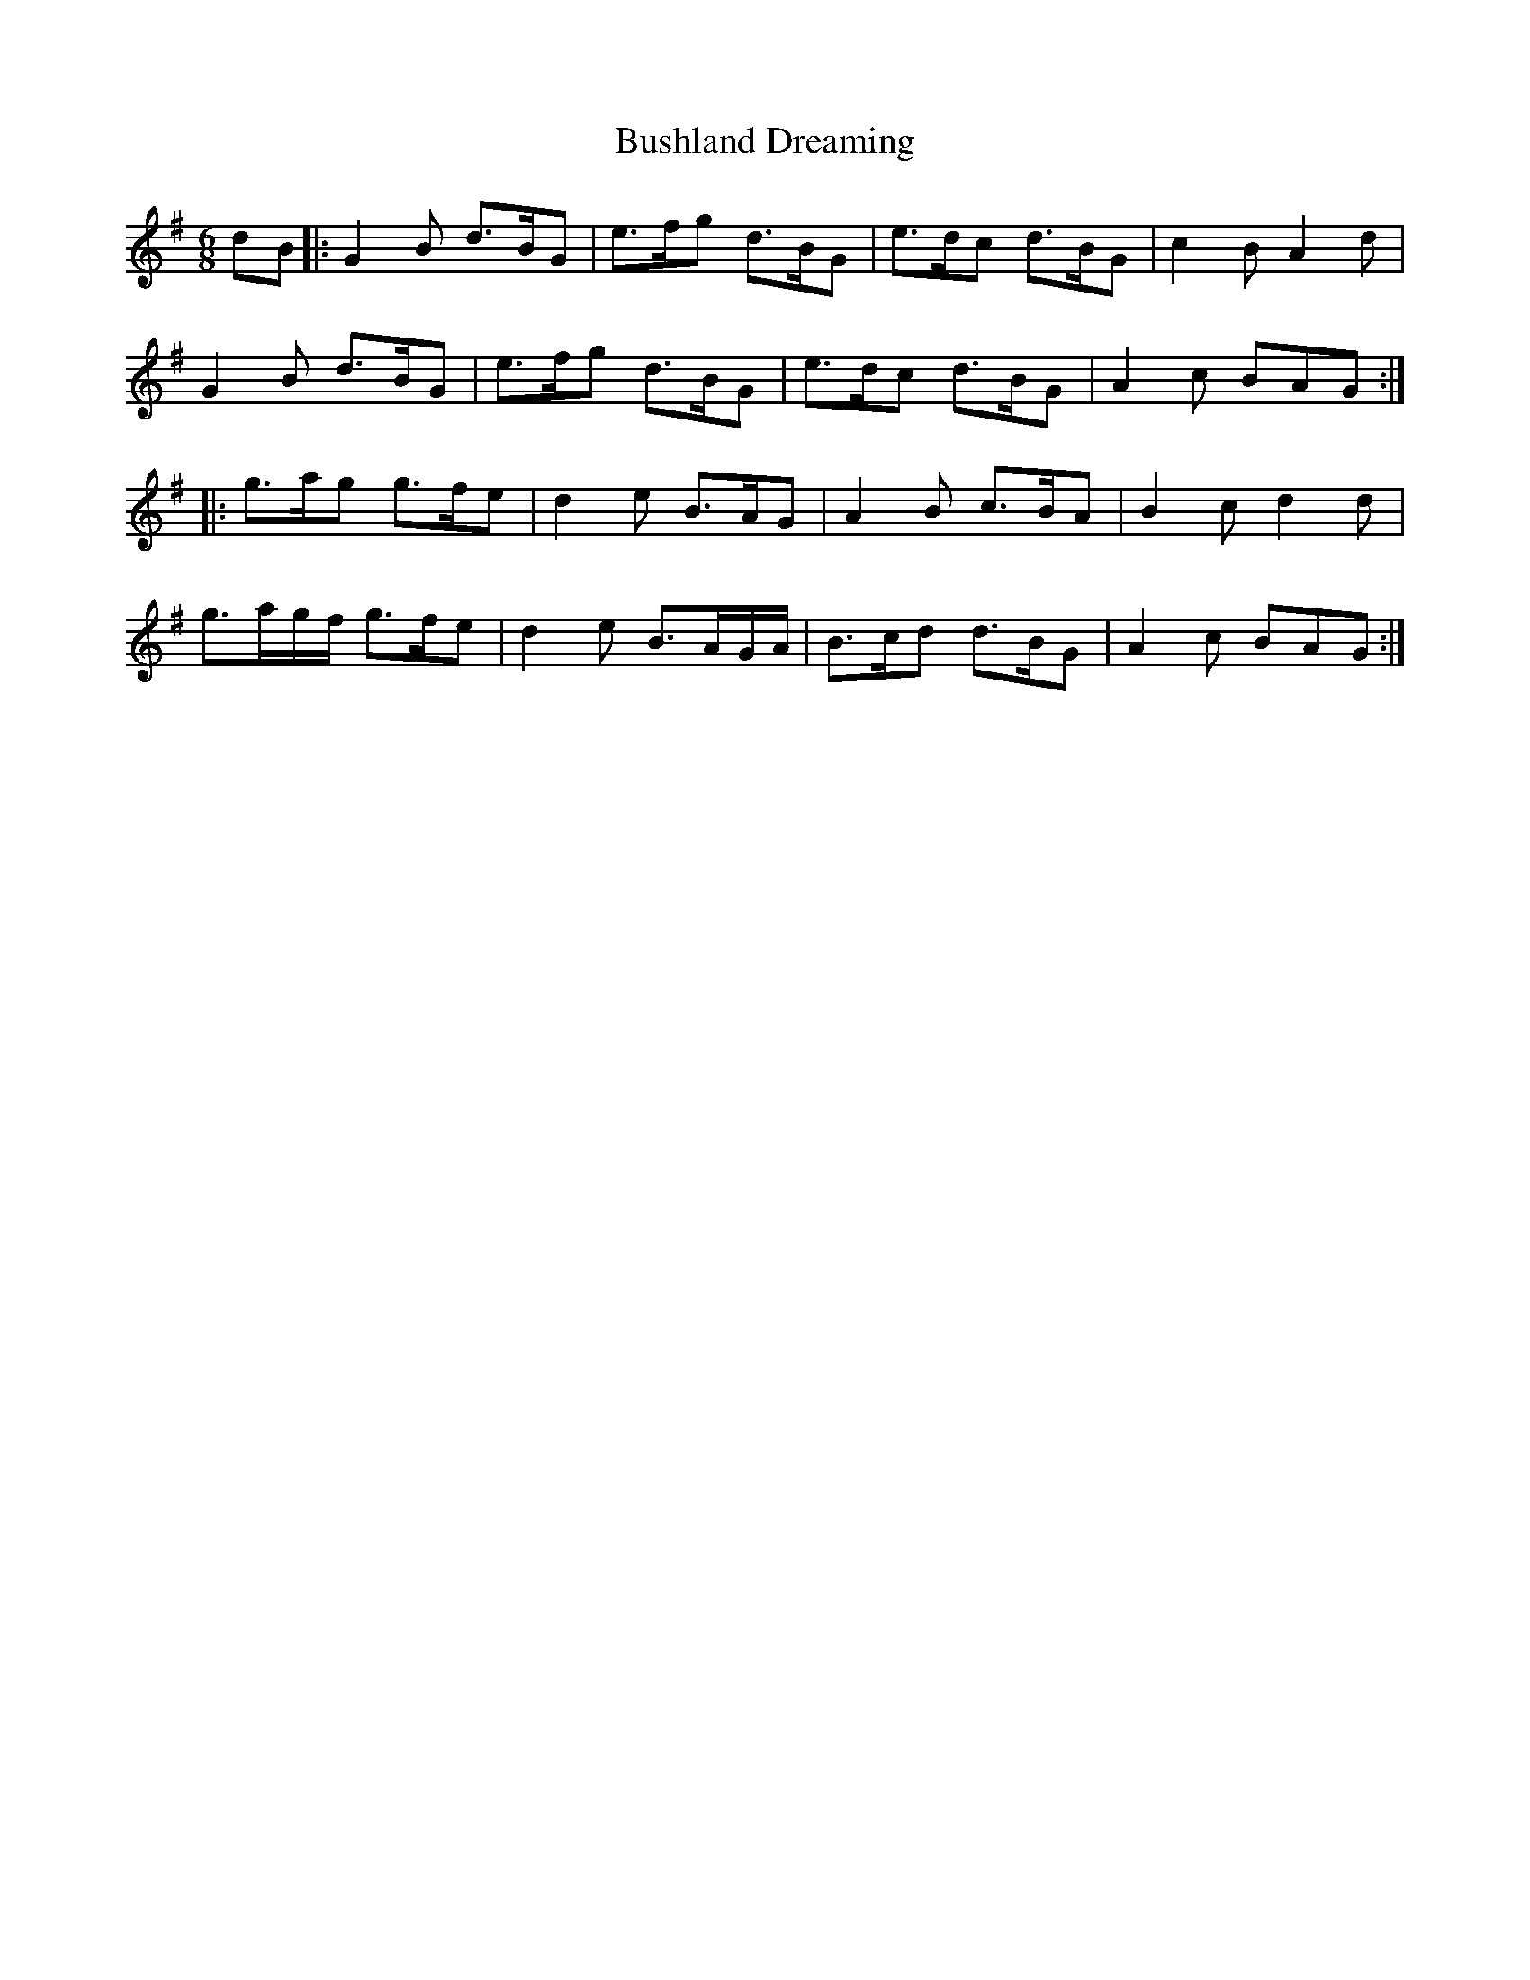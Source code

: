 X: 5585
T: Bushland Dreaming
R: jig
M: 6/8
K: Gmajor
dB|:G2 B d>BG|e>fg d>BG|e>dc d>BG|c2B A2d|
G2B d>BG|e>fg d>BG|e>dc d>BG|A2c BAG:|
|:g>ag g>fe|d2e B>AG|A2B c>BA|B2c d2d|
g>ag/f/ g>fe|d2e B>AG/A/|B>cd d>BG|A2c BAG:|


